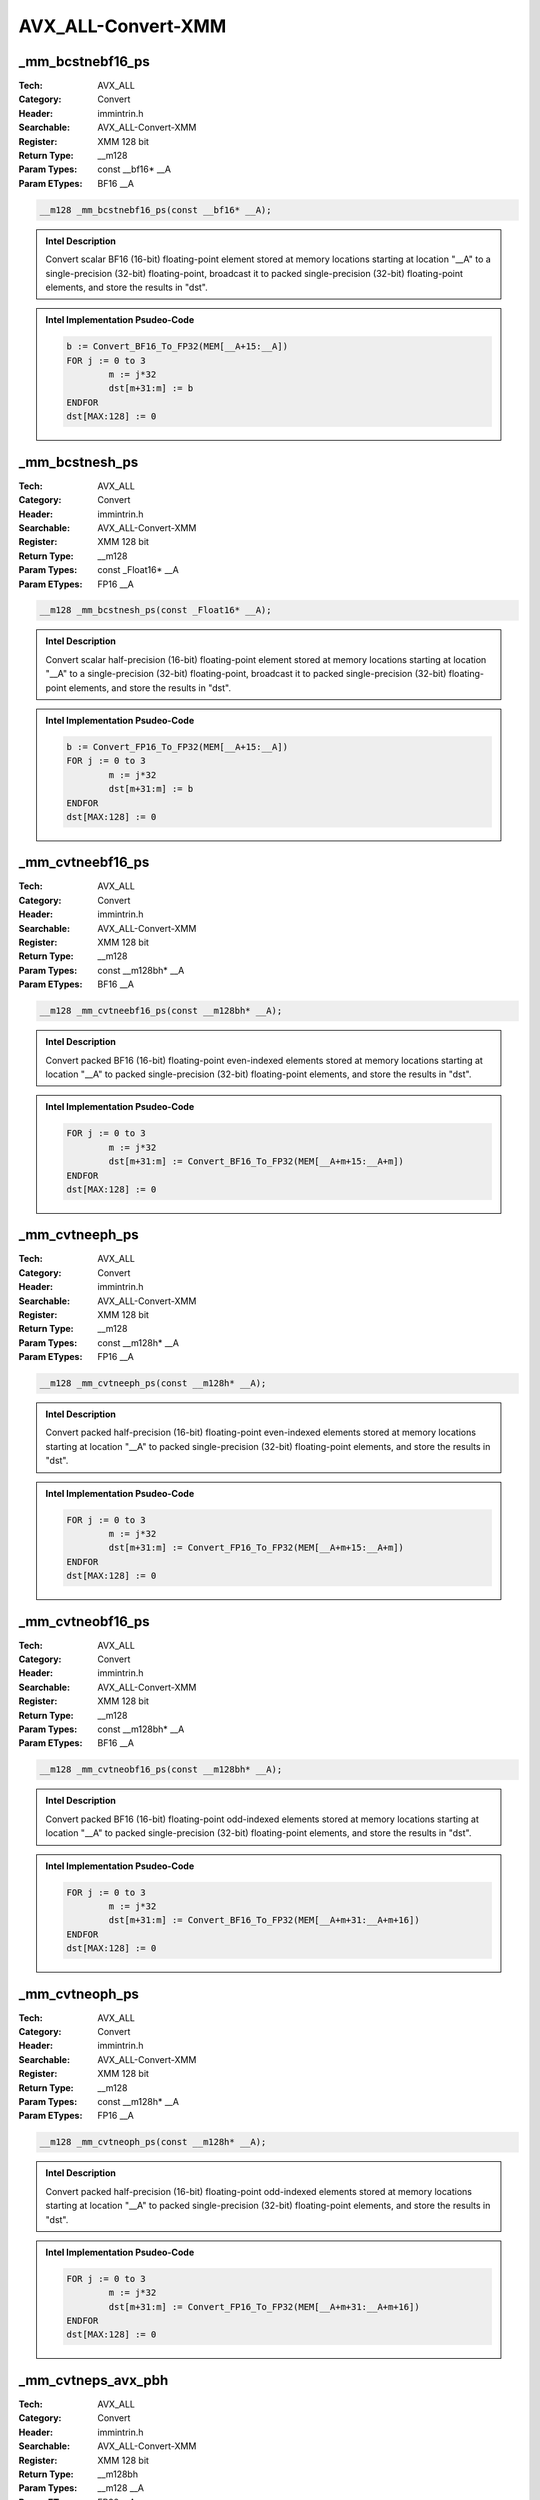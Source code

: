 AVX_ALL-Convert-XMM
===================

_mm_bcstnebf16_ps
-----------------
:Tech: AVX_ALL
:Category: Convert
:Header: immintrin.h
:Searchable: AVX_ALL-Convert-XMM
:Register: XMM 128 bit
:Return Type: __m128
:Param Types:
    const __bf16* __A
:Param ETypes:
    BF16 __A

.. code-block:: C

    __m128 _mm_bcstnebf16_ps(const __bf16* __A);

.. admonition:: Intel Description

    Convert scalar BF16 (16-bit) floating-point element stored at memory locations starting at location "__A" to a single-precision (32-bit) floating-point, broadcast it to packed single-precision (32-bit) floating-point elements, and store the results in "dst".

.. admonition:: Intel Implementation Psudeo-Code

    .. code-block:: text

        
        b := Convert_BF16_To_FP32(MEM[__A+15:__A])
        FOR j := 0 to 3
        	m := j*32
        	dst[m+31:m] := b
        ENDFOR
        dst[MAX:128] := 0
        

_mm_bcstnesh_ps
---------------
:Tech: AVX_ALL
:Category: Convert
:Header: immintrin.h
:Searchable: AVX_ALL-Convert-XMM
:Register: XMM 128 bit
:Return Type: __m128
:Param Types:
    const _Float16* __A
:Param ETypes:
    FP16 __A

.. code-block:: C

    __m128 _mm_bcstnesh_ps(const _Float16* __A);

.. admonition:: Intel Description

    Convert scalar half-precision (16-bit) floating-point element stored at memory locations starting at location "__A" to a single-precision (32-bit) floating-point, broadcast it to packed single-precision (32-bit) floating-point elements, and store the results in "dst".

.. admonition:: Intel Implementation Psudeo-Code

    .. code-block:: text

        
        b := Convert_FP16_To_FP32(MEM[__A+15:__A])
        FOR j := 0 to 3
        	m := j*32
        	dst[m+31:m] := b
        ENDFOR
        dst[MAX:128] := 0
        

_mm_cvtneebf16_ps
-----------------
:Tech: AVX_ALL
:Category: Convert
:Header: immintrin.h
:Searchable: AVX_ALL-Convert-XMM
:Register: XMM 128 bit
:Return Type: __m128
:Param Types:
    const __m128bh* __A
:Param ETypes:
    BF16 __A

.. code-block:: C

    __m128 _mm_cvtneebf16_ps(const __m128bh* __A);

.. admonition:: Intel Description

    Convert packed BF16 (16-bit) floating-point even-indexed elements stored at memory locations starting at location "__A" to packed single-precision (32-bit) floating-point elements, and store the results in "dst".

.. admonition:: Intel Implementation Psudeo-Code

    .. code-block:: text

        
        FOR j := 0 to 3
        	m := j*32
        	dst[m+31:m] := Convert_BF16_To_FP32(MEM[__A+m+15:__A+m])
        ENDFOR
        dst[MAX:128] := 0
        

_mm_cvtneeph_ps
---------------
:Tech: AVX_ALL
:Category: Convert
:Header: immintrin.h
:Searchable: AVX_ALL-Convert-XMM
:Register: XMM 128 bit
:Return Type: __m128
:Param Types:
    const __m128h* __A
:Param ETypes:
    FP16 __A

.. code-block:: C

    __m128 _mm_cvtneeph_ps(const __m128h* __A);

.. admonition:: Intel Description

    Convert packed half-precision (16-bit) floating-point even-indexed elements stored at memory locations starting at location "__A" to packed single-precision (32-bit) floating-point elements, and store the results in "dst".

.. admonition:: Intel Implementation Psudeo-Code

    .. code-block:: text

        
        FOR j := 0 to 3
        	m := j*32
        	dst[m+31:m] := Convert_FP16_To_FP32(MEM[__A+m+15:__A+m])
        ENDFOR
        dst[MAX:128] := 0
        

_mm_cvtneobf16_ps
-----------------
:Tech: AVX_ALL
:Category: Convert
:Header: immintrin.h
:Searchable: AVX_ALL-Convert-XMM
:Register: XMM 128 bit
:Return Type: __m128
:Param Types:
    const __m128bh* __A
:Param ETypes:
    BF16 __A

.. code-block:: C

    __m128 _mm_cvtneobf16_ps(const __m128bh* __A);

.. admonition:: Intel Description

    Convert packed BF16 (16-bit) floating-point odd-indexed elements stored at memory locations starting at location "__A" to packed single-precision (32-bit) floating-point elements, and store the results in "dst".

.. admonition:: Intel Implementation Psudeo-Code

    .. code-block:: text

        
        FOR j := 0 to 3
        	m := j*32
        	dst[m+31:m] := Convert_BF16_To_FP32(MEM[__A+m+31:__A+m+16])
        ENDFOR
        dst[MAX:128] := 0
        

_mm_cvtneoph_ps
---------------
:Tech: AVX_ALL
:Category: Convert
:Header: immintrin.h
:Searchable: AVX_ALL-Convert-XMM
:Register: XMM 128 bit
:Return Type: __m128
:Param Types:
    const __m128h* __A
:Param ETypes:
    FP16 __A

.. code-block:: C

    __m128 _mm_cvtneoph_ps(const __m128h* __A);

.. admonition:: Intel Description

    Convert packed half-precision (16-bit) floating-point odd-indexed elements stored at memory locations starting at location "__A" to packed single-precision (32-bit) floating-point elements, and store the results in "dst".

.. admonition:: Intel Implementation Psudeo-Code

    .. code-block:: text

        
        FOR j := 0 to 3
        	m := j*32
        	dst[m+31:m] := Convert_FP16_To_FP32(MEM[__A+m+31:__A+m+16])
        ENDFOR
        dst[MAX:128] := 0
        

_mm_cvtneps_avx_pbh
-------------------
:Tech: AVX_ALL
:Category: Convert
:Header: immintrin.h
:Searchable: AVX_ALL-Convert-XMM
:Register: XMM 128 bit
:Return Type: __m128bh
:Param Types:
    __m128 __A
:Param ETypes:
    FP32 __A

.. code-block:: C

    __m128bh _mm_cvtneps_avx_pbh(__m128 __A);

.. admonition:: Intel Description

    Convert packed single-precision (32-bit) floating-point elements in "__A" to packed BF16 (16-bit) floating-point elements, and store the results in "dst".

.. admonition:: Intel Implementation Psudeo-Code

    .. code-block:: text

        
        FOR j := 0 to 3
        	dst.word[j] := Convert_FP32_To_BF16(__A.fp32[j])
        ENDFOR
        dst[MAX:128] := 0
        

_mm_cvtneps_pbh
---------------
:Tech: AVX_ALL
:Category: Convert
:Header: immintrin.h
:Searchable: AVX_ALL-Convert-XMM
:Register: XMM 128 bit
:Return Type: __m128bh
:Param Types:
    __m128 __A
:Param ETypes:
    FP32 __A

.. code-block:: C

    __m128bh _mm_cvtneps_pbh(__m128 __A);

.. admonition:: Intel Description

    Convert packed single-precision (32-bit) floating-point elements in "__A" to packed BF16 (16-bit) floating-point elements, and store the results in "dst".

.. admonition:: Intel Implementation Psudeo-Code

    .. code-block:: text

        
        FOR j := 0 to 3
        	dst.word[j] := Convert_FP32_To_BF16(__A.fp32[j])
        ENDFOR
        dst[MAX:128] := 0
        

_mm_cvtph_ps
------------
:Tech: AVX_ALL
:Category: Convert
:Header: immintrin.h
:Searchable: AVX_ALL-Convert-XMM
:Register: XMM 128 bit
:Return Type: __m128
:Param Types:
    __m128i a
:Param ETypes:
    FP16 a

.. code-block:: C

    __m128 _mm_cvtph_ps(__m128i a);

.. admonition:: Intel Description

    Convert packed half-precision (16-bit) floating-point elements in "a" to packed single-precision (32-bit) floating-point elements, and store the results in "dst".

.. admonition:: Intel Implementation Psudeo-Code

    .. code-block:: text

        
        FOR j := 0 to 3
        	i := j*32
        	m := j*16
        	dst[i+31:i] := Convert_FP16_To_FP32(a[m+15:m])
        ENDFOR
        dst[MAX:128] := 0
        	

_mm_cvtps_ph
------------
:Tech: AVX_ALL
:Category: Convert
:Header: immintrin.h
:Searchable: AVX_ALL-Convert-XMM
:Register: XMM 128 bit
:Return Type: __m128i
:Param Types:
    __m128 a, 
    int imm8
:Param ETypes:
    FP32 a, 
    IMM imm8

.. code-block:: C

    __m128i _mm_cvtps_ph(__m128 a, int imm8);

.. admonition:: Intel Description

    Convert packed single-precision (32-bit) floating-point elements in "a" to packed half-precision (16-bit) floating-point elements, and store the results in "dst".
    	[round_imm_note]

.. admonition:: Intel Implementation Psudeo-Code

    .. code-block:: text

        
        FOR j := 0 to 3
        	i := 16*j
        	l := 32*j
        	dst[i+15:i] := Convert_FP32_To_FP16(a[l+31:l])
        ENDFOR
        dst[MAX:64] := 0
        	


